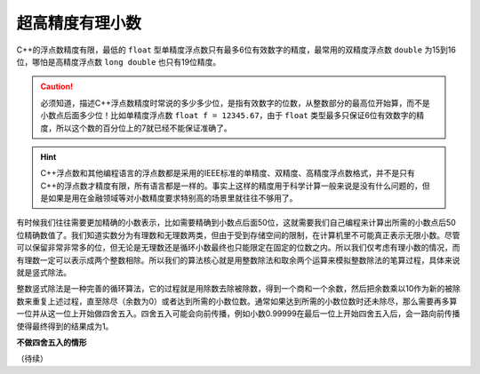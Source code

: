 超高精度有理小数
++++++++++++++++++++++

C++的浮点数精度有限，最低的 ``float`` 型单精度浮点数只有最多6位有效数字的精度，最常用的双精度浮点数 ``double`` 为15到16位，哪怕是高精度浮点数 ``long double`` 也只有19位精度。

.. caution::

   必须知道，描述C++浮点数精度时常说的多少多少位，是指有效数字的位数，从整数部分的最高位开始算，而不是小数点后面多少位！比如单精度浮点数 ``float f = 12345.67``，由于 ``float`` 类型最多只保证6位有效数字的精度，所以这个数的百分位上的7就已经不能保证准确了。


.. hint::

   C++浮点数和其他编程语言的浮点数都是采用的IEEE标准的单精度、双精度、高精度浮点数格式，并不是只有C++的浮点数才精度有限，所有语言都是一样的。事实上这样的精度用于科学计算一般来说是没有什么问题的，但是如果是用在金融领域等对小数精度要求特别高的场景里就往往不够用了。


有时候我们往往需要更加精确的小数表示，比如需要精确到小数点后面50位，这就需要我们自己编程来计算出所需的小数点后50位精确数值了。我们知道实数分为有理数和无理数两类，但由于受到存储空间的限制，在计算机里不可能真正表示无限小数。尽管可以保留非常非常多的位，但无论是无理数还是循环小数最终也只能限定在固定的位数之内。所以我们仅考虑有理小数的情况，而有理数一定可以表示成两个整数相除。所以我们的算法核心就是用整数除法和取余两个运算来模拟整数除法的笔算过程，具体来说就是竖式除法。

整数竖式除法是一种完善的循环算法，它的过程就是用除数去除被除数，得到一个商和一个余数，然后把余数乘以10作为新的被除数来重复上述过程，直至除尽（余数为0）或者达到所需的小数位数。通常如果达到所需的小数位数时还未除尽，那么需要再多算一位并从这一位上开始做四舍五入。四舍五入可能会向前传播，例如小数0.99999在最后一位上开始四舍五入后，会一路向前传播使得最终得到的结果成为1。

**不做四舍五入的情形**

（待续）